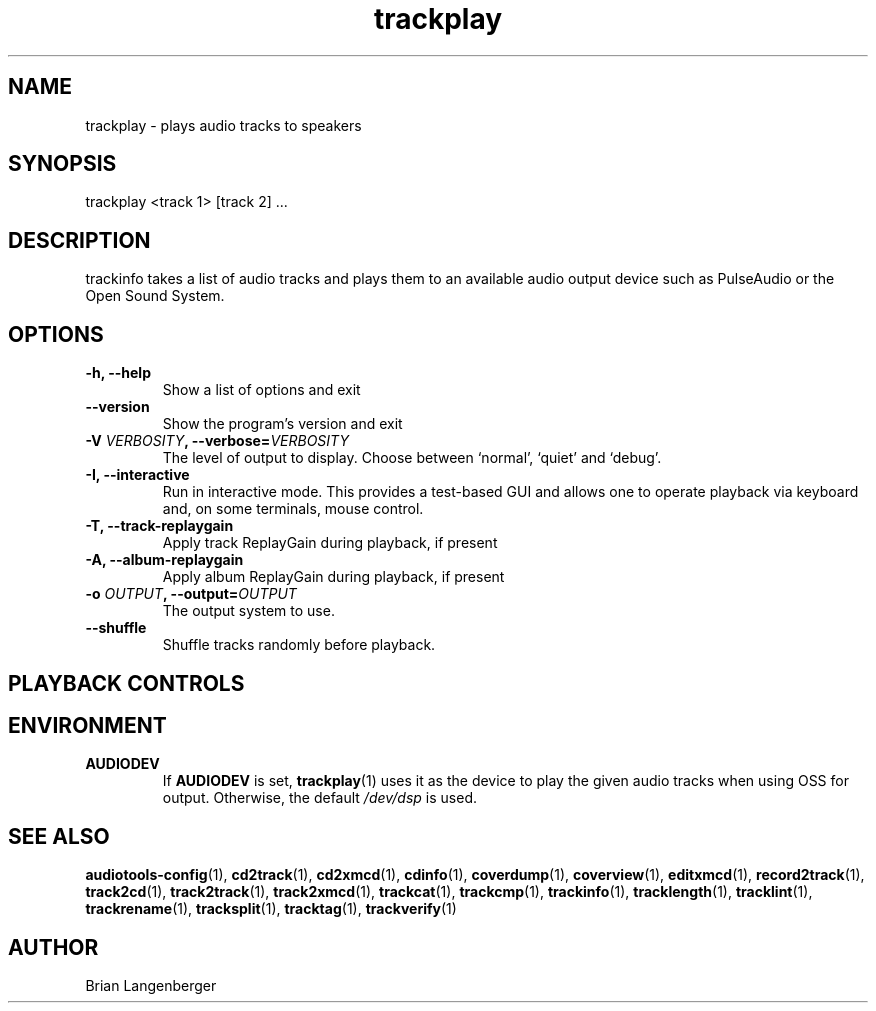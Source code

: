 .TH "trackplay" 1 "June 15, 2007" "" "Play Audio Tracks"
.SH NAME
trackplay \- plays audio tracks to speakers
.SH SYNOPSIS
trackplay <track 1> [track 2] ...
.SH DESCRIPTION
.PP
trackinfo takes a list of audio tracks and plays them to an
available audio output device such as PulseAudio or the Open Sound System.
.SH OPTIONS
.TP
\fB-h, --help\fR
Show a list of options and exit
.TP
\fB--version\fR
Show the program's version and exit
.TP
\fB-V \fIVERBOSITY\fB, --verbose=\fIVERBOSITY\fR
The level of output to display.
Choose between `normal', `quiet' and `debug'.
.TP
\fB-I, --interactive\fR
Run in interactive mode.
This provides a test-based GUI and allows one to operate
playback via keyboard and, on some terminals, mouse control.
.TP
\fB-T, --track-replaygain\fR
Apply track ReplayGain during playback, if present
.TP
\fB-A, --album-replaygain\fR
Apply album ReplayGain during playback, if present
.TP
\fB-o \fIOUTPUT\fB, --output=\fIOUTPUT\fR
The output system to use.
.TP
\fB--shuffle\fR
Shuffle tracks randomly before playback.

.SH PLAYBACK CONTROLS
.TS
tab(:);
r c l.
\fBN\fR / \fBn\fR:-:next track
\fBP\fR / \fBp\fR:-:previous track
\fBSpace\fR:-:pause (non-interactive mode only)
\fBEsc\fR / \fBQ\fR / \fBq\fR:-:quit
.TE

.SH ENVIRONMENT
.TP
.B AUDIODEV
If
.B AUDIODEV
is set,
.BR trackplay (1)
uses it as the device to play the given audio tracks when
using OSS for output.
Otherwise, the default \fI/dev/dsp\fR is used.

.SH SEE ALSO
.BR audiotools-config (1),
.BR cd2track (1),
.BR cd2xmcd (1),
.BR cdinfo (1),
.BR coverdump (1),
.BR coverview (1),
.BR editxmcd (1),
.BR record2track (1),
.BR track2cd (1),
.BR track2track (1),
.BR track2xmcd (1),
.BR trackcat (1),
.BR trackcmp (1),
.BR trackinfo (1),
.BR tracklength (1),
.BR tracklint (1),
.BR trackrename (1),
.BR tracksplit (1),
.BR tracktag (1),
.BR trackverify (1)
.SH AUTHOR
Brian Langenberger
